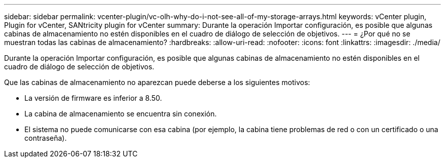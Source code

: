 ---
sidebar: sidebar 
permalink: vcenter-plugin/vc-olh-why-do-i-not-see-all-of-my-storage-arrays.html 
keywords: vCenter plugin, Plugin for vCenter, SANtricity plugin for vCenter 
summary: Durante la operación Importar configuración, es posible que algunas cabinas de almacenamiento no estén disponibles en el cuadro de diálogo de selección de objetivos. 
---
= ¿Por qué no se muestran todas las cabinas de almacenamiento?
:hardbreaks:
:allow-uri-read: 
:nofooter: 
:icons: font
:linkattrs: 
:imagesdir: ./media/


[role="lead"]
Durante la operación Importar configuración, es posible que algunas cabinas de almacenamiento no estén disponibles en el cuadro de diálogo de selección de objetivos.

Que las cabinas de almacenamiento no aparezcan puede deberse a los siguientes motivos:

* La versión de firmware es inferior a 8.50.
* La cabina de almacenamiento se encuentra sin conexión.
* El sistema no puede comunicarse con esa cabina (por ejemplo, la cabina tiene problemas de red o con un certificado o una contraseña).

